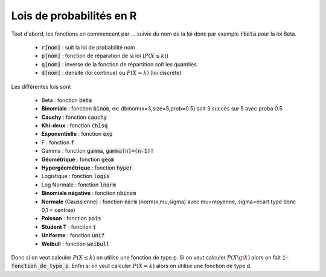 =========================================
Lois de probabilités en R
=========================================

Tout d'abord, les fonctions en commencent par ... suivie du nom de la loi
donc par exemple :code:`rbeta` pour la loi Beta.

	* :code:`r[nom]` : suit la loi de probabilité nom
	* :code:`p[nom]` : fonction de réparation de la loi (:math:`P(X \le k)`)
	* :code:`q[nom]` : inverse de la fonction de répartition soit les quantiles
	* :code:`d[nom]` : densité (loi continue) ou :math:`P(X=k)` (loi discrète)

Les différentes lois sont

	* Beta : fonction :code:`beta`
	* **Binomiale** : fonction :code:`binom`, ex: dbinom(x=3,size=5,prob=0.5) soit 3 succès sur 5 avec proba 0.5
	* **Cauchy** : fonction :code:`cauchy`
	* **Khi-deux** : fonction :code:`chisq`
	* **Exponentielle** : fonction :code:`exp`
	* F : fonction :code:`f`
	* Gamma : fonction :code:`gamma`, :code:`gamma(n)=(n-1)!`
	* **Géométrique** : fonction :code:`geom`
	* **Hypergéométrique** : fonction :code:`hyper`
	* Logistique : fonction :code:`logis`
	* Log Normale : fonction :code:`lnorm`
	* **Binomiale négative** : fonction :code:`nbinom`
	* **Normale** (Gaussienne) : fonction :code:`norm` (norm(x,mu,sigma) avec mu=moyenne, sigma=écart type donc 0,1 = centrée)
	* **Poisson** : fonction :code:`pois`
	* **Student T** : fonction :code:`t`
	* **Uniforme** : fonction :code:`unif`
	* **Weibull** : fonction :code:`weibull`

Donc si on veut calculer :math:`P(X \le k)` on utilise une fonction de type
p. Si on veut calculer :math:`P(X \gt k)` alors on fait :code:`1-fonction_de_type_p`.
Enfin si on veut calculer :math:`P(X = k)` alors on utilise une fonction de type d.